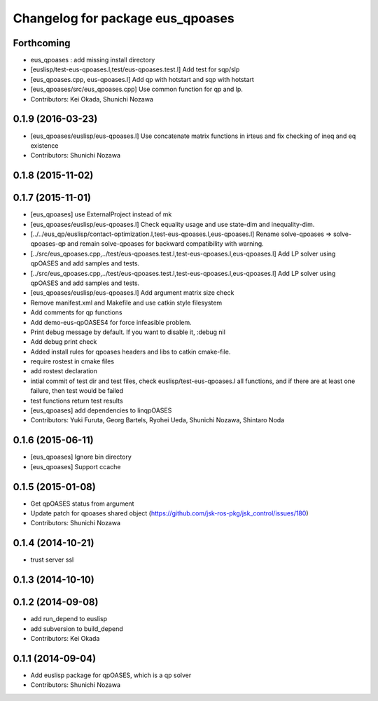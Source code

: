^^^^^^^^^^^^^^^^^^^^^^^^^^^^^^^^^
Changelog for package eus_qpoases
^^^^^^^^^^^^^^^^^^^^^^^^^^^^^^^^^

Forthcoming
-----------
* eus_qpoases : add missing install directory
* [euslisp/test-eus-qpoases.l,test/eus-qpoases.test.l] Add test for sqp/slp
* [eus_qpoases.cpp, eus-qpoases.l] Add qp with hotstart and sqp with hotstart
* [eus_qpoases/src/eus_qpoases.cpp] Use common function for qp and lp.
* Contributors: Kei Okada, Shunichi Nozawa

0.1.9 (2016-03-23)
------------------
* [eus_qpoases/euslisp/eus-qpoases.l] Use concatenate matrix functions in irteus and fix checking of ineq and eq existence
* Contributors: Shunichi Nozawa

0.1.8 (2015-11-02)
------------------

0.1.7 (2015-11-01)
------------------
* [eus_qpoases] use ExternalProject instead of mk
* [eus_qpoases/euslisp/eus-qpoases.l] Check equality usage and use state-dim and inequality-dim.
* [../../eus_qp/euslisp/contact-optimization.l,test-eus-qpoases.l,eus-qpoases.l] Rename solve-qpoases => solve-qpoases-qp and remain solve-qpoases for backward compatibility with warning.
* [../src/eus_qpoases.cpp,../test/eus-qpoases.test.l,test-eus-qpoases.l,eus-qpoases.l] Add LP solver using qpOASES and add samples and tests.
* [../src/eus_qpoases.cpp,../test/eus-qpoases.test.l,test-eus-qpoases.l,eus-qpoases.l] Add LP solver using qpOASES and add samples and tests.
* [eus_qpoases/euslisp/eus-qpoases.l] Add argument matrix size check
* Remove manifest.xml and Makefile and use catkin style filesystem
* Add comments for qp functions
* Add demo-eus-qpOASES4 for force infeasible problem.
* Print debug message by default. If you want to disable it, :debug nil
* Add debug print check
* Added install rules for qpoases headers and libs to catkin cmake-file.
* require rostest in cmake files
* add rostest declaration
* intial commit of test dir and test files, check euslisp/test-eus-qpoases.l all functions, and if there are at least one failure, then test would be failed
* test functions return test results
* [eus_qpoases] add dependencies to linqpOASES
* Contributors: Yuki Furuta, Georg Bartels, Ryohei Ueda, Shunichi Nozawa, Shintaro Noda

0.1.6 (2015-06-11)
------------------
* [eus_qpoases] Ignore bin directory
* [eus_qpoases] Support ccache

0.1.5 (2015-01-08)
------------------
* Get qpOASES status from argument
* Update patch for qpoases shared object (https://github.com/jsk-ros-pkg/jsk_control/issues/180)
* Contributors: Shunichi Nozawa

0.1.4 (2014-10-21)
------------------
* trust server ssl

0.1.3 (2014-10-10)
------------------

0.1.2 (2014-09-08)
------------------
* add run_depend to euslisp
* add subversion to build_depend
* Contributors: Kei Okada

0.1.1 (2014-09-04)
------------------
* Add euslisp package for qpOASES, which is a qp solver
* Contributors: Shunichi Nozawa
